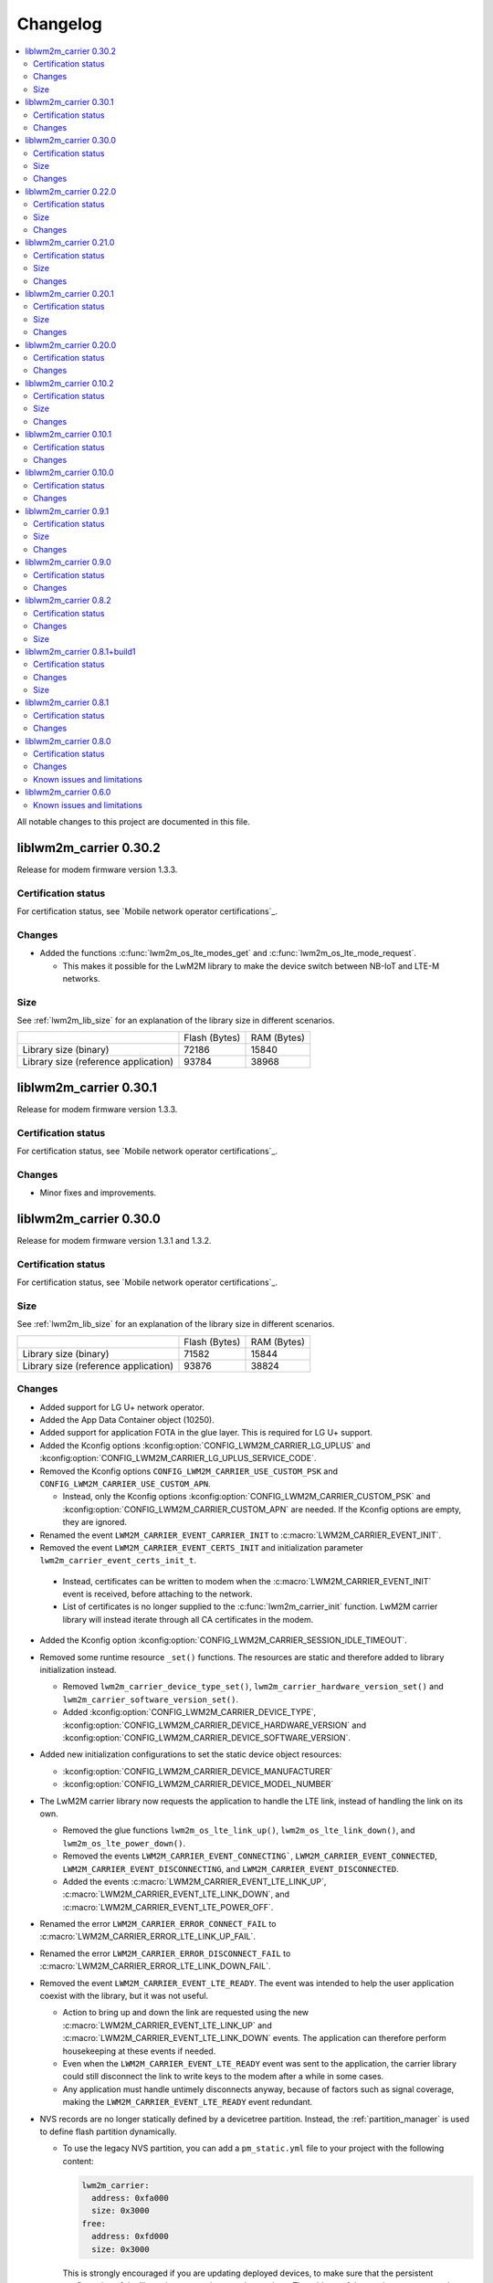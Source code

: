 .. _liblwm2m_carrier_changelog:

Changelog
#########

.. contents::
   :local:
   :depth: 2

All notable changes to this project are documented in this file.

liblwm2m_carrier 0.30.2
***********************

Release for modem firmware version 1.3.3.

Certification status
====================

For certification status, see `Mobile network operator certifications`_.

Changes
=======

* Added the functions :c:func:`lwm2m_os_lte_modes_get` and :c:func:`lwm2m_os_lte_mode_request`.

  * This makes it possible for the LwM2M library to make the device switch between NB-IoT and LTE-M networks.

Size
====

See :ref:`lwm2m_lib_size` for an explanation of the library size in different scenarios.

+-------------------------+---------------+------------+
|                         | Flash (Bytes) | RAM (Bytes)|
+-------------------------+---------------+------------+
| Library size            | 72186         | 15840      |
| (binary)                |               |            |
+-------------------------+---------------+------------+
| Library size            | 93784         | 38968      |
| (reference application) |               |            |
+-------------------------+---------------+------------+

liblwm2m_carrier 0.30.1
***********************

Release for modem firmware version 1.3.3.

Certification status
====================

For certification status, see `Mobile network operator certifications`_.

Changes
=======

* Minor fixes and improvements.

liblwm2m_carrier 0.30.0
***********************

Release for modem firmware version 1.3.1 and 1.3.2.

Certification status
====================

For certification status, see `Mobile network operator certifications`_.

Size
====

See :ref:`lwm2m_lib_size` for an explanation of the library size in different scenarios.

+-------------------------+---------------+------------+
|                         | Flash (Bytes) | RAM (Bytes)|
+-------------------------+---------------+------------+
| Library size            | 71582         | 15844      |
| (binary)                |               |            |
+-------------------------+---------------+------------+
| Library size            | 93876         | 38824      |
| (reference application) |               |            |
+-------------------------+---------------+------------+

Changes
=======

* Added support for LG U+ network operator.

* Added the App Data Container object (10250).
* Added support for application FOTA in the glue layer. This is required for LG U+ support.
* Added the Kconfig options :kconfig:option:`CONFIG_LWM2M_CARRIER_LG_UPLUS` and :kconfig:option:`CONFIG_LWM2M_CARRIER_LG_UPLUS_SERVICE_CODE`.

* Removed the Kconfig options ``CONFIG_LWM2M_CARRIER_USE_CUSTOM_PSK`` and ``CONFIG_LWM2M_CARRIER_USE_CUSTOM_APN``.

  * Instead, only the Kconfig options :kconfig:option:`CONFIG_LWM2M_CARRIER_CUSTOM_PSK` and :kconfig:option:`CONFIG_LWM2M_CARRIER_CUSTOM_APN` are needed. If the Kconfig options are empty, they are ignored.

* Renamed the event ``LWM2M_CARRIER_EVENT_CARRIER_INIT`` to :c:macro:`LWM2M_CARRIER_EVENT_INIT`.
* Removed the event ``LWM2M_CARRIER_EVENT_CERTS_INIT`` and initialization parameter ``lwm2m_carrier_event_certs_init_t``.

 * Instead, certificates can be written to modem when the :c:macro:`LWM2M_CARRIER_EVENT_INIT` event is received, before attaching to the network.
 * List of certificates is no longer supplied to the :c:func:`lwm2m_carrier_init` function. LwM2M carrier library will instead iterate through all CA certificates in the modem.

* Added the Kconfig option :kconfig:option:`CONFIG_LWM2M_CARRIER_SESSION_IDLE_TIMEOUT`.
* Removed some runtime resource ``_set()`` functions. The resources are static and therefore added to library initialization instead.

  * Removed ``lwm2m_carrier_device_type_set()``, ``lwm2m_carrier_hardware_version_set()`` and ``lwm2m_carrier_software_version_set()``.
  * Added :kconfig:option:`CONFIG_LWM2M_CARRIER_DEVICE_TYPE`, :kconfig:option:`CONFIG_LWM2M_CARRIER_DEVICE_HARDWARE_VERSION` and :kconfig:option:`CONFIG_LWM2M_CARRIER_DEVICE_SOFTWARE_VERSION`.

* Added new initialization configurations to set the static device object resources:

  * :kconfig:option:`CONFIG_LWM2M_CARRIER_DEVICE_MANUFACTURER`
  * :kconfig:option:`CONFIG_LWM2M_CARRIER_DEVICE_MODEL_NUMBER`

* The LwM2M carrier library now requests the application to handle the LTE link, instead of handling the link on its own.

  * Removed the glue functions ``lwm2m_os_lte_link_up()``, ``lwm2m_os_lte_link_down()``, and ``lwm2m_os_lte_power_down()``.
  * Removed the events ``LWM2M_CARRIER_EVENT_CONNECTING```, ``LWM2M_CARRIER_EVENT_CONNECTED``, ``LWM2M_CARRIER_EVENT_DISCONNECTING``, and ``LWM2M_CARRIER_EVENT_DISCONNECTED``.
  * Added the events :c:macro:`LWM2M_CARRIER_EVENT_LTE_LINK_UP`, :c:macro:`LWM2M_CARRIER_EVENT_LTE_LINK_DOWN`, and :c:macro:`LWM2M_CARRIER_EVENT_LTE_POWER_OFF`.
* Renamed the error ``LWM2M_CARRIER_ERROR_CONNECT_FAIL`` to :c:macro:`LWM2M_CARRIER_ERROR_LTE_LINK_UP_FAIL`.
* Renamed the error ``LWM2M_CARRIER_ERROR_DISCONNECT_FAIL`` to :c:macro:`LWM2M_CARRIER_ERROR_LTE_LINK_DOWN_FAIL`.
* Removed the event ``LWM2M_CARRIER_EVENT_LTE_READY``. The event was intended to help the user application coexist with the library, but it was not useful.

  * Action to bring up and down the link are requested using the new :c:macro:`LWM2M_CARRIER_EVENT_LTE_LINK_UP` and :c:macro:`LWM2M_CARRIER_EVENT_LTE_LINK_DOWN` events.
    The application can therefore perform housekeeping at these events if needed.
  * Even when the ``LWM2M_CARRIER_EVENT_LTE_READY`` event was sent to the application, the carrier library could still disconnect the link to write keys to the modem after a while in some cases.
  * Any application must handle untimely disconnects anyway, because of factors such as signal coverage, making the ``LWM2M_CARRIER_EVENT_LTE_READY`` event redundant.

* NVS records are no longer statically defined by a devicetree partition. Instead, the :ref:`partition_manager` is used to define flash partition dynamically.

  * To use the legacy NVS partition, you can add a ``pm_static.yml`` file to your project with the following content:

    .. code-block:: none

       lwm2m_carrier:
         address: 0xfa000
         size: 0x3000
       free:
         address: 0xfd000
         size: 0x3000

    This is strongly encouraged if you are updating deployed devices, to make sure that the persistent configuration of the library is preserved across the versions.
    The address of the previous storage can be confirmed by checking the :file:`build/zephyr/zephyr.dts` file in your old project.

liblwm2m_carrier 0.22.0
***********************

Release for modem firmware version 1.3.1.

Certification status
====================

For certification status, see `Mobile network operator certifications`_.

Size
====

See :ref:`lwm2m_lib_size` for an explanation of the library size in different scenarios.

+-------------------------+---------------+------------+
|                         | Flash (Bytes) | RAM (Bytes)|
+-------------------------+---------------+------------+
| Library size            | 67872         | 15484      |
| (binary)                |               |            |
+-------------------------+---------------+------------+
| Library size            | 90532         | 37592      |
| (reference application) |               |            |
+-------------------------+---------------+------------+

Changes
=======

* Added a new event :c:macro:`LWM2M_CARRIER_DEFERRED_SIM_MSISDN`.

  * This event can trigger on devices with a new SIM card that has not been registered on the network yet.
    (Therefore, it has not received the phone number needed for device management).
* Removed dependency on the deprecated AT command and AT notification libraries from the glue layer.
* Added dependency on the AT monitor library in the glue layer.
* Changed the :c:func:`lwm2m_os_lte_link_up` function to perform an asynchronous connect.
* Removed the following unused functions from the glue layer: ``lwm2m_os_sec_ca_chain_exists()``, ``lwm2m_os_sec_ca_chain_cmp()``, ``lwm2m_os_sec_ca_chain_write()``.

liblwm2m_carrier 0.21.0
***********************

Release for modem firmware version 1.3.1.

Certification status
====================

For certification status, see `Mobile network operator certifications`_.

Size
====

See :ref:`lwm2m_lib_size` for an explanation of the library size in different scenarios.

+-------------------------+---------------+------------+
|                         | Flash (Bytes) | RAM (Bytes)|
+-------------------------+---------------+------------+
| Library size            | 75216         | 14275      |
| (binary)                |               |            |
+-------------------------+---------------+------------+
| Library size            | 103104        | 42672      |
| (reference application) |               |            |
+-------------------------+---------------+------------+

Changes
=======

* Library can now be provided a non-bootstrap custom URI. Previously, only bootstrap custom URI was accepted.

  * New Kconfig :kconfig:option:`CONFIG_LWM2M_CARRIER_IS_SERVER_BOOTSTRAP` indicates if the custom URI is a Bootstrap-Server.
  * New Kconfig :kconfig:option:`CONFIG_LWM2M_CARRIER_SERVER_LIFETIME` sets the lifetime for the (non-bootstrap) LwM2M server.
* Library will now read bootstrap information from Smartcard when applicable.

  * New Kconfig :kconfig:option:`CONFIG_LWM2M_CARRIER_BOOTSTRAP_SMARTCARD` can be used to disable this feature.
* Added a new event :c:macro:`LWM2M_CARRIER_EVENT_MODEM_DOMAIN` to indicate modem domain events.
* Removed logging from the OS glue layer.
* Added the Cellular Connectivity object.

  * Increased +CEREG notification level requirement from 2 to 4, so that the library can receive Active-Time and Periodic-TAU.
* Added the Location object, including the API :c:func:`lwm2m_carrier_location_set` and :c:func:`lwm2m_carrier_velocity_set`.

* Removed a limitation which stated that the application could not use the NB-IoT LTE mode.

liblwm2m_carrier 0.20.1
***********************

Release for modem firmware version 1.3.0.

Certification status
====================

For certification status, see `Mobile network operator certifications`_.

Size
====

See :ref:`lwm2m_lib_size` for an explanation of the library size in different scenarios.

+-------------------------+---------------+------------+
|                         | Flash (Bytes) | RAM (Bytes)|
+-------------------------+---------------+------------+
| Library size            | 64620         | 10687      |
| (binary)                |               |            |
+-------------------------+---------------+------------+
| Library size            | 109520        | 35184      |
| (reference application) |               |            |
+-------------------------+---------------+------------+

Changes
=======

* Fixed a race condition that could render the LwM2M carrier library unresponsive.

liblwm2m_carrier 0.20.0
***********************

Release for modem firmware version 1.3.0.

Certification status
====================

For certification status, see `Mobile network operator certifications`_.

Changes
=======

* CA certificates are no longer provided by the LwM2M carrier library.

  * Application is now expected to store CA certificates into the modem security tags.
  * Added a new event :c:macro:`LWM2M_CARRIER_EVENT_CERTS_INIT` that instructs the application to provide the CA certificate security tags to the LwM2M carrier library.
* Renamed the event :c:macro:`LWM2M_CARRIER_BSDLIB_INIT` to :c:macro:`LWM2M_CARRIER_EVENT_MODEM_INIT`.
* Added a new deferred event reason :c:macro:`LWM2M_CARRIER_DEFERRED_SERVICE_UNAVAILABLE`, which indicates that the LwM2M server is unavailable due to maintenance.
* Added a new error code :c:macro:`LWM2M_CARRIER_ERROR_CONFIGURATION` which indicates that an illegal object configuration was detected.
* Added new Kconfig options :kconfig:option:`CONFIG_LWM2M_CARRIER_USE_CUSTOM_APN` and :kconfig:option:`CONFIG_LWM2M_CARRIER_CUSTOM_APN` to set the ``apn`` member of :c:type:`lwm2m_carrier_config_t`.
* It is now possible to configure a custom bootstrap URI using :kconfig:option:`CONFIG_LWM2M_CARRIER_USE_CUSTOM_BOOTSTRAP_URI` regardless of operator SIM.

liblwm2m_carrier 0.10.2
***********************

Release for modem firmware versions 1.2.3 and 1.1.4, and |NCS| 1.4.2.

Certification status
====================

For certification status, see `Mobile network operator certifications`_.

Size
====

See :ref:`lwm2m_lib_size` for an explanation of the library size in different scenarios.

+-------------------------+---------------+------------+
|                         | Flash (Bytes) | RAM (Bytes)|
+-------------------------+---------------+------------+
| Library size            | 61728         | 10226      |
| (binary)                |               |            |
+-------------------------+---------------+------------+
| Library size            | 97116         | 29552      |
| (reference application) |               |            |
+-------------------------+---------------+------------+

Changes
=======

* :c:macro:`LWM2M_CARRIER_EVENT_LTE_READY` will be sent to the application even when the device is outside of AT&T and Verizon networks.
* The interval to check for sufficient battery charge during FOTA has been reduced from five minutes to one minute.

liblwm2m_carrier 0.10.1
***********************

Release for modem firmware versions 1.2.2 and 1.1.4, and |NCS| 1.4.1.

Certification status
====================

For certification status, see `Mobile network operator certifications`_.

Changes
=======

* Minor fixes and improvements.

liblwm2m_carrier 0.10.0
***********************

Snapshot release for modem firmware version 1.2.2 and the upcoming version 1.1.4, and |NCS| 1.4.0.

This release is intended to let users begin integration towards the AT&T and Verizon device management platforms.
Modem firmware version 1.1.4 must be used for Verizon, and the modem firmware version 1.2.2 must be used for AT&T.

The snapshot can be used for development and testing only.
It is not ready for certification.

Certification status
====================

The library is not certified with any carrier.

Changes
=======

* Reduced the required amount of stack and heap allocated by the library.
* Reduced the power consumption of the library.
* Renamed the event :c:macro:`LWM2M_CARRIER_EVENT_READY` to :c:macro:`LWM2M_CARRIER_EVENT_REGISTERED`.
* Introduced a new event :c:macro:`LWM2M_CARRIER_EVENT_LTE_READY`, to indicate that the LTE link can be used by the application.
* The Modem DFU socket can now be used by the application when it is not needed by the library.

liblwm2m_carrier 0.9.1
**********************

Release with AT&T support, intended for modem firmware version 1.2.1 and |NCS| version 1.3.1.

Certification status
====================

The library is certified with AT&T.

Size
====

See :ref:`lwm2m_lib_size` for an explanation of the library size in different scenarios.

+-------------------------+---------------+------------+
|                         | Flash (Bytes) | RAM (Bytes)|
+-------------------------+---------------+------------+
| Library size            | 61450         | 9541       |
| (binary)                |               |            |
+-------------------------+---------------+------------+
| Library size            | 92750         | 30992      |
| (reference application) |               |            |
+-------------------------+---------------+------------+

Changes
=======

* Minor fixes and improvements.

liblwm2m_carrier 0.9.0
**********************

Snapshot release for the upcoming modem firmware version 1.2.1 and the |NCS| 1.3.0.

This release is intended to let users begin integration towards the AT&T and Verizon device management platforms.
It can be used for development and testing only.
It is not ready for certification.

Certification status
====================

The library is not certified with any carrier.

Changes
=======

* Added new APIs to create and access portfolio object instances.
  A new portfolio object instance can be created using ``lwm2m_carrier_portfolio_instance_create()``.
  ``lwm2m_carrier_identity_read()`` and ``lwm2m_carrier_identity_write()`` are used to read and write to the corresponding Identity resource fields of a given portfolio object instance.
* Expanded API with "certification_mode" variable that chooses between certification or live servers upon the initialization of the LwM2M carrier library.
* Expanded API with "apn" variable to set a custom APN upon the initialization of the LwM2M carrier library.
* PSK Key is now set independently of custom URI.

  * Added the LWM2M_CARRIER_USE_CUSTOM_BOOTSTRAP_PSK and LWM2M_CARRIER_CUSTOM_BOOTSTRAP_PSK Kconfig options.

* PSK format has been modified to be more user-friendly.

  * Previous format: Byte array. For example, ``static const char bootstrap_psk[] = {0x01, 0x02, 0xab, 0xcd, 0xef};``.
  * Current format: A null-terminated string that must be composed of hexadecimal numbers. For example, "0102abcdef".

liblwm2m_carrier 0.8.2
**********************

Release for modem firmware version 1.1.2, with support for Verizon Wireless.

Certification status
====================

The library is certified with Verizon Wireless.

Changes
=======

* Fixed a memory leak.
* Added lwm2m_carrier_event_deferred_t to retrieve the event reason and timeout.
* Added FOTA errors to LWM2M_CARRIER_EVENT_ERROR event.

Size
====

See :ref:`lwm2m_lib_size` for an explanation of the library size in different scenarios.

+-------------------------+---------------+------------+
|                         | Flash (Bytes) | RAM (Bytes)|
+-------------------------+---------------+------------+
| Library size            | 45152         | 7547       |
| (binary)                |               |            |
+-------------------------+---------------+------------+
| Library size            | 65572         | 28128      |
| (reference application) |               |            |
+-------------------------+---------------+------------+

liblwm2m_carrier 0.8.1+build1
*****************************

Release for modem firmware version 1.1.0, with support for Verizon Wireless.

Certification status
====================

The library is certified with Verizon Wireless.

Changes
=======

* Fixed a memory leak.

Size
====

See :ref:`lwm2m_lib_size` for an explanation of the library size in different scenarios.

+-------------------------+---------------+------------+
|                         | Flash (Bytes) | RAM (Bytes)|
+-------------------------+---------------+------------+
| Library size            | 44856         | 7546       |
| (binary)                |               |            |
+-------------------------+---------------+------------+
| Library size            | 64680         | 28128      |
| (reference application) |               |            |
+-------------------------+---------------+------------+

liblwm2m_carrier 0.8.1
**********************

Release for modem firmware version 1.1.0, with support for Verizon Wireless.

Certification status
====================

The library is certified with Verizon Wireless.

Changes
=======

* Numerous stability fixes and improvements.
* Updated Modem library version dependency.
* Fixed an issue where high LTE network activity could prevent modem firmware updates over LwM2M.

* Added the following library events:

   * LWM2M_CARRIER_EVENT_CONNECTING, to indicate that the LTE link is about to be brought up.
   * LWM2M_CARRIER_EVENT_DISCONNECTING, to indicate that the LTE link is about to be brought down.
   * LWM2M_CARRIER_EVENT_DEFERRED, to indicate that the LwM2M operation is deferred for 24 hours.
   * LWM2M_CARRIER_EVENT_ERROR, to indicate that an error has occurred.

* Renamed the following library events:

   * LWM2M_CARRIER_EVENT_CONNECT to LWM2M_CARRIER_EVENT_CONNECTED.
   * LWM2M_CARRIER_EVENT_DISCONNECT to LWM2M_CARRIER_EVENT_DISCONNECTED.


liblwm2m_carrier 0.8.0
**********************

Release for modem firmware version 1.1.0 and |NCS| v1.1.0, with support for Verizon Wireless.

Certification status
====================

The library is not certified with Verizon Wireless.

Changes
=======

* Abstracted several new functions in the glue layer to improve compatibility on top of the master branch.
* Reorganized NVS keys usage to make it range-bound (0xCA00, 0xCAFF).
  This range is not backward compatible, so you should not rely on pre-existing information saved in flash by earlier versions of this library.
* Added APIs to set the following values from the application:

   * Available Power Sources
   * Power Source Voltage
   * Power Source Current
   * Battery Level
   * Battery Status
   * Memory Total
   * Error Code

  The application must set and maintain these values to reflect the state of the device.
  Updated values are pushed to the servers autonomously.

* Added API to set the "Device Type" resource. If not set, this is reported as "Smart Device".
* Added API to set the "Software Version" resource. If not set, this is reported as "LwM2M 0.8.0".
* Added API to set the "Hardware Version" resource. If not set, this is reported as "1.0".

Known issues and limitations
============================

* It is not possible to use a DTLS connection in parallel with the library.
* It is not possible to use a TLS connection in parallel with LwM2M-managed modem firmware updates.
  The application should close any TLS connections when it receives the LWM2M_CARRIER_EVENT_FOTA_START event from the library.


liblwm2m_carrier 0.6.0
**********************

Initial public release for modem firmware version 1.0.1.
This release is intended to let users begin the integration on the Verizon Wireless device management platform and start the certification process with Verizon Wireless.
We recommend upgrading to the next release when it becomes available.
The testing performed on this release does not meet Nordic standard for mass production release testing.


Known issues and limitations
============================

* It is not possible to use a DTLS connection in parallel with the library.
* It is not possible to use a TLS connection in parallel with LwM2M-managed modem firmware updates. The application should close any TLS connections when it receives the LWM2M_CARRIER_EVENT_FOTA_START event from the library.
* The API to query the application for resource values is not implemented yet.
	* The "Available Power Sources" resource is reported as "DC power (0)" and "External Battery (2)".
	* The following resources are reported to have value "0" (zero):
		* Power Source Voltage, Power Source Current, Battery Level, Battery Status, Memory Free, Memory Total, Error Code.
	* The "Device Type" resource is reported as "Smart Device".
	* The "Software Version" resource is reported as "LwM2M 0.6.0".
	* The "Hardware Version" is reported as "1.0".
* The following values are reported as dummy values instead of being fetched from the modem:
	* "IP address", reported as 192.168.0.0.
* The "Current Time" and "Timezone" resources do not respect write operations, instead, read operations on these resources will return the current time and timezone as kept by the nRF9160 modem.
